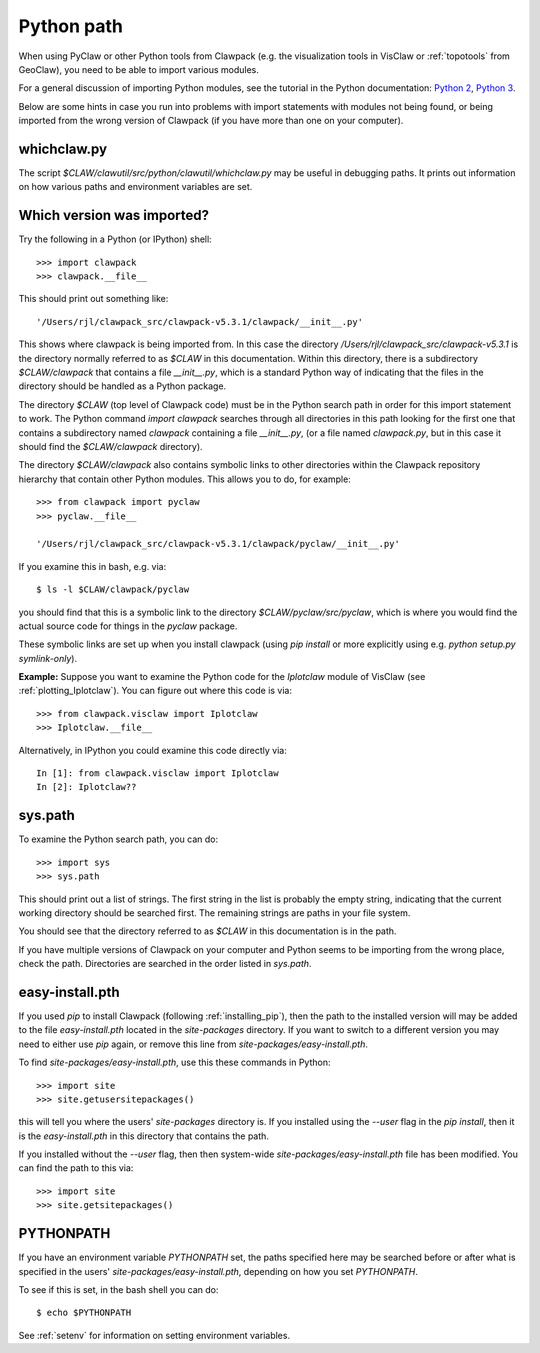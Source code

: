 
.. _python_path:

Python path
===========

When using PyClaw or other Python tools from Clawpack (e.g. the
visualization tools in VisClaw or :ref:`topotools` from GeoClaw), you need
to be able to import various modules.  

For a general discussion of importing Python modules, see the tutorial in
the Python documentation:  
`Python 2 <https://docs.python.org/2/tutorial/modules.html>`_,
`Python 3 <https://docs.python.org/3/tutorial/modules.html>`_.

Below are some hints in case you run into problems with import statements
with modules not being found, or being imported from the wrong version of
Clawpack (if you have more than one on your computer).

whichclaw.py
------------

The script `$CLAW/clawutil/src/python/clawutil/whichclaw.py` may be useful in
debugging paths.  It prints out information on how various paths and environment
variables are set.  

Which version was imported?
---------------------------

Try the following in a Python (or IPython) shell::

    >>> import clawpack
    >>> clawpack.__file__

This should print out something like::

    '/Users/rjl/clawpack_src/clawpack-v5.3.1/clawpack/__init__.py'

This shows where clawpack is being imported from.  In this case the
directory `/Users/rjl/clawpack_src/clawpack-v5.3.1` is the directory
normally referred to as `$CLAW` in this documentation.  Within this
directory, there is a subdirectory `$CLAW/clawpack` that contains a file
`__init__.py`, which is a standard Python way of indicating that the files
in the directory should be handled as a Python package.  

The directory `$CLAW` (top level of Clawpack code)  
must be in the Python search path in order for this import statement to work.
The Python command `import clawpack` searches through all directories in
this path looking for the first one that contains a subdirectory named
`clawpack` containing a file `__init__.py`, (or a file named `clawpack.py`,
but in this case it should find the `$CLAW/clawpack` directory).  

The directory `$CLAW/clawpack` also contains symbolic links to other
directories within the Clawpack repository hierarchy that contain
other Python modules.  This allows you to do, for example::

    >>> from clawpack import pyclaw
    >>> pyclaw.__file__

    '/Users/rjl/clawpack_src/clawpack-v5.3.1/clawpack/pyclaw/__init__.py'

If you examine this in bash, e.g. via::

    $ ls -l $CLAW/clawpack/pyclaw

you should find that this is a symbolic link to the directory
`$CLAW/pyclaw/src/pyclaw`, which is where you would find the actual source
code for things in the `pyclaw` package.

These symbolic links are set up when you install clawpack (using `pip
install` or more explicitly using e.g. `python setup.py symlink-only`).

**Example:** Suppose you want to examine the Python code for the `Iplotclaw`
module of VisClaw (see :ref:`plotting_Iplotclaw`).  You can figure out where
this code is via::

    >>> from clawpack.visclaw import Iplotclaw
    >>> Iplotclaw.__file__

Alternatively, in IPython you could examine this code directly via::

    In [1]: from clawpack.visclaw import Iplotclaw
    In [2]: Iplotclaw??


sys.path
--------

To examine the Python search path, you can do::

    >>> import sys
    >>> sys.path

This should print out a list of strings.  The first string in the list is
probably the empty string, indicating that the current working directory
should be searched first. The remaining strings are paths in your file
system.

You should see that the directory referred to as `$CLAW` in this
documentation is in the path.  

If you have multiple versions of Clawpack on your computer and Python seems 
to be importing from the wrong place, check the path.
Directories are searched in the order listed in `sys.path`.  


easy-install.pth
----------------

If you used `pip` to install Clawpack (following :ref:`installing_pip`),
then the path to the installed version will may be added to the file
`easy-install.pth` located in the `site-packages` directory.  If you want
to switch to a different version you may need to either use `pip` again,
or remove this line from `site-packages/easy-install.pth`.


To find `site-packages/easy-install.pth`, use this these commands in Python::

    >>> import site
    >>> site.getusersitepackages()

this will tell you where the users' `site-packages` directory is. If you
installed using the `--user` flag in the `pip install`, then it is the
`easy-install.pth` in this directory that contains the path.

If you installed without the `--user` flag, then then system-wide
`site-packages/easy-install.pth` file has been modified.  You can find the
path to this via::

    >>> import site
    >>> site.getsitepackages()



PYTHONPATH
----------

If you have an environment variable `PYTHONPATH` set, the paths specified
here may be searched before or after what is specified in the users'
`site-packages/easy-install.pth`, depending on how you set `PYTHONPATH`.  

To see if this is set, in the bash shell you can do::

     $ echo $PYTHONPATH

See :ref:`setenv` for information on setting environment variables.


